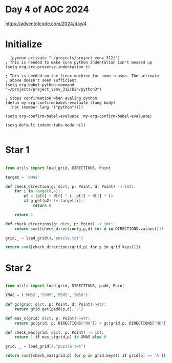 * Day 4 of AOC 2024

https://adventofcode.com/2024/day/4
* Initialize

#+begin_src elisp
    (pyvenv-activate "~/projects/project_venv_312/")
  ; This is needed to make sure python indentation isn't messed up
  (setq org-src-preserve-indentation t)

  ; This is needed on the linux machine for some reason. The activate
  ; above doesn't seem sufficient
  (setq org-babel-python-command "~/projects/project_venv_312/bin/python3")

  ; Stops confirmation when evaling python
  (defun my-org-confirm-babel-evaluate (lang body)
    (not (member lang '("python"))))

  (setq org-confirm-babel-evaluate 'my-org-confirm-babel-evaluate)

  (setq-default indent-tabs-mode nil)

#+end_src

#+RESULTS:

* Star 1

#+begin_src python :results value

from utils import load_grid, DIRECTIONS, Point

target = 'XMAS'

def check_direction(g: dict, p: Point, d: Point) -> int:
    for i in range(0,4):
        p2 = (p[0] + d[0] * i, p[1] + d[1] * i)
        if g.get(p2) != target[i]:
            return 0

    return 1

def check_directions(g: dict, p: Point) -> int:
    return sum([check_direction(g,p,d) for d in DIRECTIONS.values()])

grid,_ = load_grid(4,"puzzle.txt")

return sum([check_directions(grid,p) for p in grid.keys()])

#+end_src

#+RESULTS:
: 2567

* Star 2
#+begin_src python :results value

from utils import load_grid, DIRECTIONS, padd, Point

XMAS = ('MMSS','SSMM','MSMS','SMSM')

def gc(grid: dict, p: Point, d: Point)->str:
    return grid.get(padd(p,d),'.')

def mas_s(grid: dict, p: Point)->str:
    return gc(grid, p, DIRECTIONS["NW"]) + gc(grid,p, DIRECTIONS["NE"]) + gc(grid, p, DIRECTIONS["SW"]) + gc(grid, p, DIRECTIONS["SE"])

def check_mas(grid: dict, p: Point) -> int:
    return 1 if mas_s(grid,p) in XMAS else 0

grid, _ = load_grid(4,"puzzle.txt")

return sum([check_mas(grid,p) for p in grid.keys() if grid[p] == 'A'])
#+end_src

#+RESULTS:
: 2029



